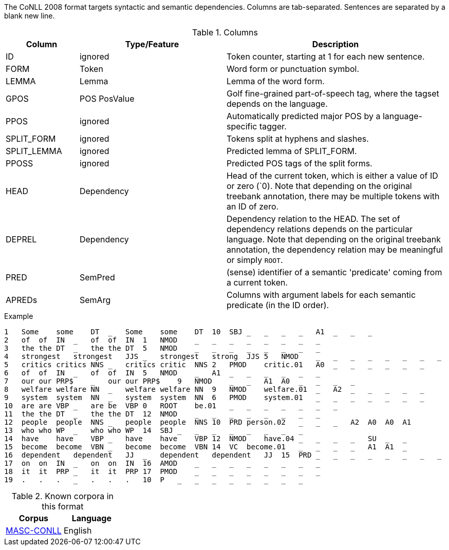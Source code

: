 // Copyright 2018
// Ubiquitous Knowledge Processing (UKP) Lab
// Technische Universität Darmstadt
// 
// Licensed under the Apache License, Version 2.0 (the "License");
// you may not use this file except in compliance with the License.
// You may obtain a copy of the License at
// 
// http://www.apache.org/licenses/LICENSE-2.0
// 
// Unless required by applicable law or agreed to in writing, software
// distributed under the License is distributed on an "AS IS" BASIS,
// WITHOUT WARRANTIES OR CONDITIONS OF ANY KIND, either express or implied.
// See the License for the specific language governing permissions and
// limitations under the License.

The CoNLL 2008 format targets syntactic and semantic dependencies. Columns are tab-separated. Sentences are separated by a blank new line.

.Columns
[cols="1,2,3", options="header"]
|====
| Column  | Type/Feature | Description

| ID      
| ignored 
| Token counter, starting at 1 for each new sentence.

| FORM    
| Token 
| Word form or punctuation symbol.

| LEMMA   
| Lemma 
| Lemma of the word form.

| GPOS  
| POS PosValue 
| Golf fine-grained part-of-speech tag, where the tagset depends on the language.

| PPOS
| ignored
| Automatically predicted major POS by a language-specific tagger.

| SPLIT_FORM   
| ignored 
| Tokens split at hyphens and slashes.

| SPLIT_LEMMA
| ignored
| Predicted lemma of SPLIT_FORM.

| PPOSS
| ignored
| Predicted POS tags of the split forms.

| HEAD    
| Dependency 
| Head of the current token, which is either a value of ID or zero (`0). Note that depending on the original treebank annotation, there may be multiple tokens with an ID of zero.

| DEPREL  
| Dependency 
| Dependency relation to the HEAD. The set of dependency relations depends on the particular language. Note that depending on the original treebank annotation, the dependency relation may be meaningful or simply `ROOT`.

| PRED
| SemPred
| (sense) identifier of a semantic 'predicate' coming from a current token.

| APREDs
| SemArg
| Columns with argument labels for each semantic predicate (in the ID order).
|====
 
.Example
[source,text]
----
1   Some    some    DT  _   Some    some    DT  10  SBJ _   _   _   _   A1  _   _   _
2   of  of  IN  _   of  of  IN  1   NMOD    _   _   _   _   _   _   _   _
3   the the DT  _   the the DT  5   NMOD    _   _   _   _   _   _   _   _
4   strongest   strongest   JJS _   strongest   strong  JJS 5   NMOD    _   _   _   _   _   _   _   _
5   critics critics NNS _   critics critic  NNS 2   PMOD    critic.01   A0  _   _   _   _   _   _
6   of  of  IN  _   of  of  IN  5   NMOD    _   A1  _   _   _   _   _   _
7   our our PRP$    _   our our PRP$    9   NMOD    _   _   A1  A0  _   _   _   _
8   welfare welfare NN  _   welfare welfare NN  9   NMOD    welfare.01  _   A2  _   _   _   _   _
9   system  system  NN  _   system  system  NN  6   PMOD    system.01   _   _   _   _   _   _   _
10  are are VBP _   are be  VBP 0   ROOT    be.01   _   _   _   _   _   _   _
11  the the DT  _   the the DT  12  NMOD    _   _   _   _   _   _   _   _
12  people  people  NNS _   people  people  NNS 10  PRD person.02   _   _   _   A2  A0  A0  A1
13  who who WP  _   who who WP  14  SBJ _   _   _   _   _   _   _   _
14  have    have    VBP _   have    have    VBP 12  NMOD    have.04 _   _   _   _   SU  _   _
15  become  become  VBN _   become  become  VBN 14  VC  become.01   _   _   _   _   A1  A1  _
16  dependent   dependent   JJ  _   dependent   dependent   JJ  15  PRD _   _   _   _   _   _   _   _
17  on  on  IN  _   on  on  IN  16  AMOD    _   _   _   _   _   _   _   _
18  it  it  PRP _   it  it  PRP 17  PMOD    _   _   _   _   _   _   _   _
19  .   .   .   _   .   .   .   10  P   _   _   _   _   _   _   _   _
----

.Known corpora in this format
[cols="2*", options="header"]
|====
| Corpus 
| Language

| link:http://www.anc.org/data/masc/downloads/data-download/[MASC-CONLL]
| English
|====
